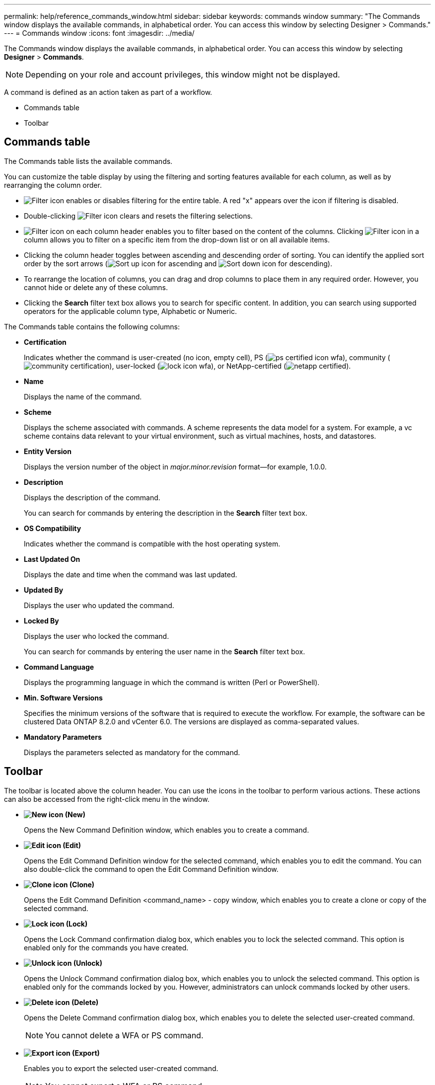 ---
permalink: help/reference_commands_window.html
sidebar: sidebar
keywords: commands window
summary: "The Commands window displays the available commands, in alphabetical order. You can access this window by selecting Designer > Commands."
---
= Commands window
:icons: font
:imagesdir: ../media/

[.lead]
The Commands window displays the available commands, in alphabetical order. You can access this window by selecting *Designer* > *Commands*.

NOTE: Depending on your role and account privileges, this window might not be displayed.

A command is defined as an action taken as part of a workflow.

* Commands table
* Toolbar

== Commands table

The Commands table lists the available commands.

You can customize the table display by using the filtering and sorting features available for each column, as well as by rearranging the column order.

* image:../media/filter_icon_wfa.gif[Filter icon] enables or disables filtering for the entire table. A red "x" appears over the icon if filtering is disabled.
* Double-clicking image:../media/filter_icon_wfa.gif[Filter icon] clears and resets the filtering selections.
* image:../media/wfa_filter_icon.gif[Filter icon] on each column header enables you to filter based on the content of the columns. Clicking image:../media/wfa_filter_icon.gif[Filter icon] in a column allows you to filter on a specific item from the drop-down list or on all available items.
* Clicking the column header toggles between ascending and descending order of sorting. You can identify the applied sort order by the sort arrows (image:../media/wfa_sortarrow_up_icon.gif[Sort up icon] for ascending and image:../media/wfa_sortarrow_down_icon.gif[Sort down icon] for descending).
* To rearrange the location of columns, you can drag and drop columns to place them in any required order. However, you cannot hide or delete any of these columns.
* Clicking the *Search* filter text box allows you to search for specific content. In addition, you can search using supported operators for the applicable column type, Alphabetic or Numeric.

The Commands table contains the following columns:

* *Certification*
+
Indicates whether the command is user-created (no icon, empty cell), PS (image:../media/ps_certified_icon_wfa.gif[]), community (image:../media/community_certification.gif[]), user-locked (image:../media/lock_icon_wfa.gif[]), or NetApp-certified (image:../media/netapp_certified.gif[]).

* *Name*
+
Displays the name of the command.

* *Scheme*
+
Displays the scheme associated with commands. A scheme represents the data model for a system. For example, a vc scheme contains data relevant to your virtual environment, such as virtual machines, hosts, and datastores.

* *Entity Version*
+
Displays the version number of the object in _major.minor.revision_ format--for example, 1.0.0.

* *Description*
+
Displays the description of the command.
+
You can search for commands by entering the description in the *Search* filter text box.

* *OS Compatibility*
+
Indicates whether the command is compatible with the host operating system.

* *Last Updated On*
+
Displays the date and time when the command was last updated.

* *Updated By*
+
Displays the user who updated the command.

* *Locked By*
+
Displays the user who locked the command.
+
You can search for commands by entering the user name in the *Search* filter text box.

* *Command Language*
+
Displays the programming language in which the command is written (Perl or PowerShell).

* *Min. Software Versions*
+
Specifies the minimum versions of the software that is required to execute the workflow. For example, the software can be clustered Data ONTAP 8.2.0 and vCenter 6.0. The versions are displayed as comma-separated values.

* *Mandatory Parameters*
+
Displays the parameters selected as mandatory for the command.

== Toolbar

The toolbar is located above the column header. You can use the icons in the toolbar to perform various actions. These actions can also be accessed from the right-click menu in the window.

* *image:../media/new_wfa_icon.gif[New icon] (New)*
+
Opens the New Command Definition window, which enables you to create a command.

* *image:../media/edit_wfa_icon.gif[Edit icon] (Edit)*
+
Opens the Edit Command Definition window for the selected command, which enables you to edit the command. You can also double-click the command to open the Edit Command Definition window.

* *image:../media/clone_wfa_icon.gif[Clone icon] (Clone)*
+
Opens the Edit Command Definition <command_name> - copy window, which enables you to create a clone or copy of the selected command.

* *image:../media/lock_wfa_icon.gif[Lock icon] (Lock)*
+
Opens the Lock Command confirmation dialog box, which enables you to lock the selected command. This option is enabled only for the commands you have created.

* *image:../media/unlock_wfa_icon.gif[Unlock icon] (Unlock)*
+
Opens the Unlock Command confirmation dialog box, which enables you to unlock the selected command. This option is enabled only for the commands locked by you. However, administrators can unlock commands locked by other users.

* *image:../media/delete_wfa_icon.gif[Delete icon] (Delete)*
+
Opens the Delete Command confirmation dialog box, which enables you to delete the selected user-created command.
+
NOTE: You cannot delete a WFA or PS command.

* *image:../media/export_wfa_icon.gif[Export icon] (Export)*
+
Enables you to export the selected user-created command.
+
NOTE: You cannot export a WFA or PS command.

* *image:../media/test_wfa_icon.gif[test icon] (Test)*
+
Opens the Testing Command <CommandName> in <ScriptLanguage> dialog box, which enables you to test the selected command.

* *image:../media/add_to_pack.png[add to pack icon] (Add To Pack)*
+
Opens the Add To Pack Command dialog box, which enables you to add the command and its dependable entities to a pack, which is editable.
+
NOTE: The Add To Pack feature is enabled only for commands for which the certification is set to None.

* *image:../media/remove_from_pack.png[remove from pack icon] (Remove From Pack)*
+
Opens the Remove From Pack Command dialog box for the selected command, which enables you to delete or remove the command from the pack.
+
NOTE: The Remove From Pack feature is enabled only for commands for which the certification is set to None.
